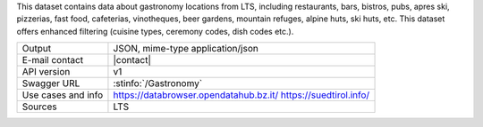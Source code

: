 .. gastronomy

This dataset contains data about gastronomy locations from LTS,
including restaurants, bars, bistros, pubs, apres ski, pizzerias, fast
food, cafeterias, vinotheques, beer gardens, mountain refuges, alpine
huts, ski huts, etc. This dataset offers enhanced filtering (cuisine
types, ceremony codes, dish codes etc.).

======================     ==================================
Output                     JSON, mime-type application/json
E-mail contact             |contact|
API version                v1
Swagger URL                :stinfo:`/Gastronomy`
Use cases and info         https://databrowser.opendatahub.bz.it/
                           https://suedtirol.info/
Sources                    LTS
======================     ==================================
